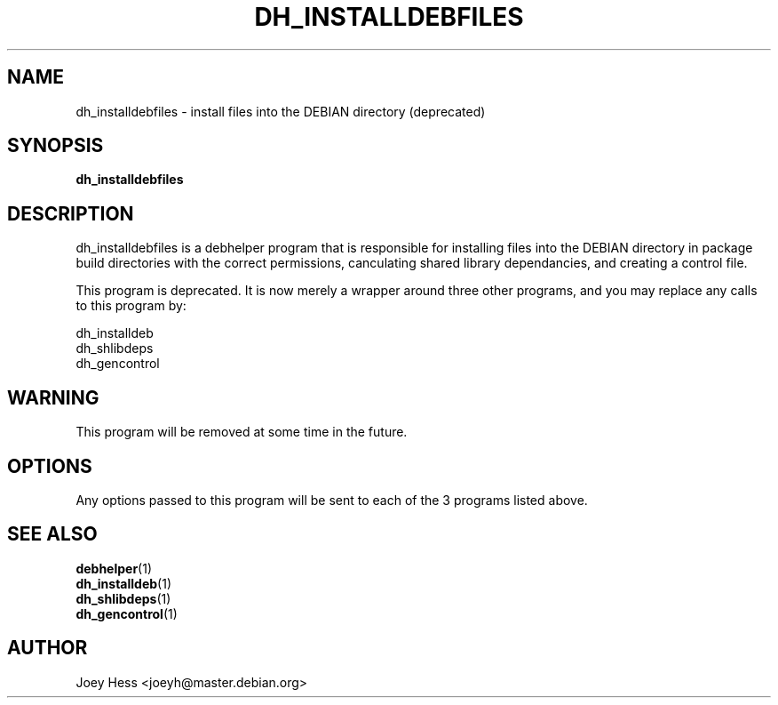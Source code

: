 .TH DH_INSTALLDEBFILES 1 "" "Debhelper Commands" "Debhelper Commands"
.SH NAME
dh_installdebfiles \- install files into the DEBIAN directory (deprecated)
.SH SYNOPSIS
.B dh_installdebfiles
.SH "DESCRIPTION"
dh_installdebfiles is a debhelper program that is responsible for installing
files into the DEBIAN directory in package build directories with the
correct permissions, canculating shared library dependancies, and creating a
control file.
.P
This program is deprecated. It is now merely a wrapper around three other
programs, and you may replace any calls to this program by:
.P
  dh_installdeb
  dh_shlibdeps
  dh_gencontrol
.SH WARNING
This program will be removed at some time in the future.
.SH OPTIONS
Any options passed to this program will be sent to each of the 3 programs
listed above.
.SH "SEE ALSO"
.TP
.BR debhelper (1)
.TP
.BR dh_installdeb (1)
.TP
.BR dh_shlibdeps (1)
.TP
.BR dh_gencontrol (1)
.SH AUTHOR
Joey Hess <joeyh@master.debian.org>
